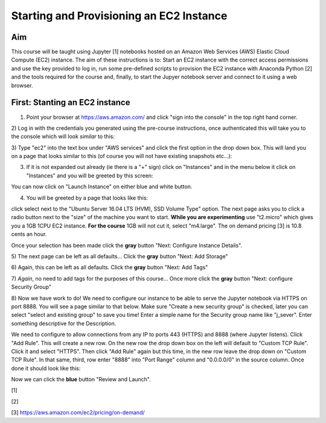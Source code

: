 Starting and Provisioning an EC2 Instance
=========================================

Aim
---
This course will be taught using Jupyter [1] notebooks hosted on an Amazon Web
Services (AWS) Elastic Cloud Compute (EC2) instance. The aim of these
instructions is to: Start an EC2 instance with the correct access permissions
and use the key provided to log in, run some pre-defined scripts to provision
the EC2 instance with Anaconda Python [2] and the tools required for the course
and, finally, to start the Jupyer notebook server and connect to it using a web
browser. 

First: Stanting an EC2 instance
-------------------------------
1) Point your browser at https://aws.amazon.com/ and click "sign into the console" in the top right hand corner. 
2) Log in with the credentials you generated using the pre-course instructions,
once authenticated this will take you to the console which will look *similar*
to this:

.. image:: images/setup1_console.png
   :scale: 100 %
   :alt: alternate text
   :align: center

3) Type "ec2" into the text box under "AWS services" and click the first option
in the drop down box. This will land you on a page that looks similar to this
(of course you will not have existing snapshots etc...):

.. image:: images/setup2_ec2.png
   :scale: 100 %
   :alt: alternate text
   :align: center

3) If it is not expanded out already (ie there is a "+" sign) click on "Instances" and in the menu below it click on "Instances" and you will be greeted by this screen:

.. image:: images/setup3_instances.png
   :scale: 100 %
   :alt: alternate text
   :align: center

You can now click on "Launch Instance" on either blue and white button.

4) You will be greeted by a page that looks like this:

.. image:: images/setup4_options.png
   :scale: 100 %
   :alt: alternate text
   :align: center

click select next to the "Ubuntu Server 16.04 LTS (HVM), SSD Volume Type"
option. The next page asks you to click a radio button next to the "size" of the
machine you want to start. **While you are experimenting** use "t2.micro" which
gives you a 1GB 1CPU EC2 instance. **For the course** 1GB will not cut it,
select "m4.large". The on demand pricing [3] is 10.8 cents an hour.

.. image:: images/setup5_machines.png
   :scale: 100 %
   :alt: alternate text
   :align: center

Once your selection has been made click the **gray** button "Next: Configure
Instance Details". 

5) The next page can be left as all defaults... Click the **gray** button "Next:
Add Storage"

6) Again, this can be left as all defaults. Click the **gray** button "Next:
Add Tags"

7) *Again*, no need to add tags for the purposes of this course... Once more
click the **gray** button "Next: configure Security Group"

8) Now we have work to do! We need to configure our instance to be able to serve
the Jupyter notebook via HTTPS on port 8888. You will see a page similar to that
below. Make sure "Create a new security group" is checked, later you can select
"select and existing group" to save you time! Enter a simple name for the
Security group name like "j_sever". Enter something descriptive for the
Description. 

.. image:: images/setup6_security.png
   :scale: 100 %
   :alt: alternate text
   :align: center

We need to configure to allow connections from any IP to ports 443 (HTTPS) and
8888 (where Jupyter listens). Click "Add Rule". This will create a new row. On
the new row the drop down box on the left will default to "Custom TCP Rule".
Click it and select "HTTPS". Then click "Add Rule" again but this time, in the
new row leave the drop down on "Custom TCP Rule". In that same, third, row enter
"8888" into "Port Range" column and "0.0.0.0/0" in the source column. Once done
it should look like this:

.. image:: images/setup7_secset.png
   :scale: 100 %
   :alt: alternate text
   :align: center

Now we can click the **blue** button "Review and Launch".


[1]

[2]

[3] https://aws.amazon.com/ec2/pricing/on-demand/
